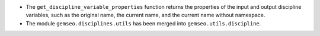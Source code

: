 - The ``get_discipline_variable_properties`` function returns the properties of the input and output discipline variables, such as the original name, the current name, and the current name without namespace.
- The module ``gemseo.disciplines.utils`` has been merged into ``gemseo.utils.discipline``.
